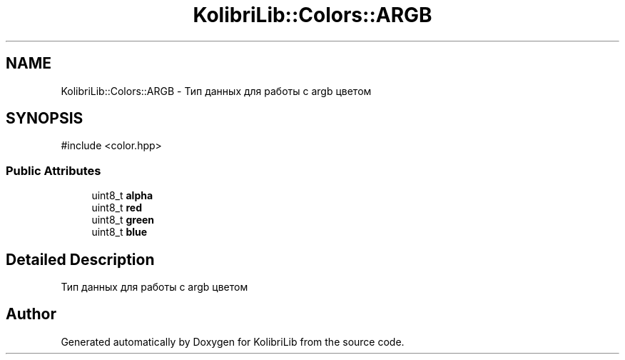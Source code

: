 .TH "KolibriLib::Colors::ARGB" 3 "KolibriLib" \" -*- nroff -*-
.ad l
.nh
.SH NAME
KolibriLib::Colors::ARGB \- Тип данных для работы с argb цветом  

.SH SYNOPSIS
.br
.PP
.PP
\fR#include <color\&.hpp>\fP
.SS "Public Attributes"

.in +1c
.ti -1c
.RI "uint8_t \fBalpha\fP"
.br
.ti -1c
.RI "uint8_t \fBred\fP"
.br
.ti -1c
.RI "uint8_t \fBgreen\fP"
.br
.ti -1c
.RI "uint8_t \fBblue\fP"
.br
.in -1c
.SH "Detailed Description"
.PP 
Тип данных для работы с argb цветом 

.SH "Author"
.PP 
Generated automatically by Doxygen for KolibriLib from the source code\&.
